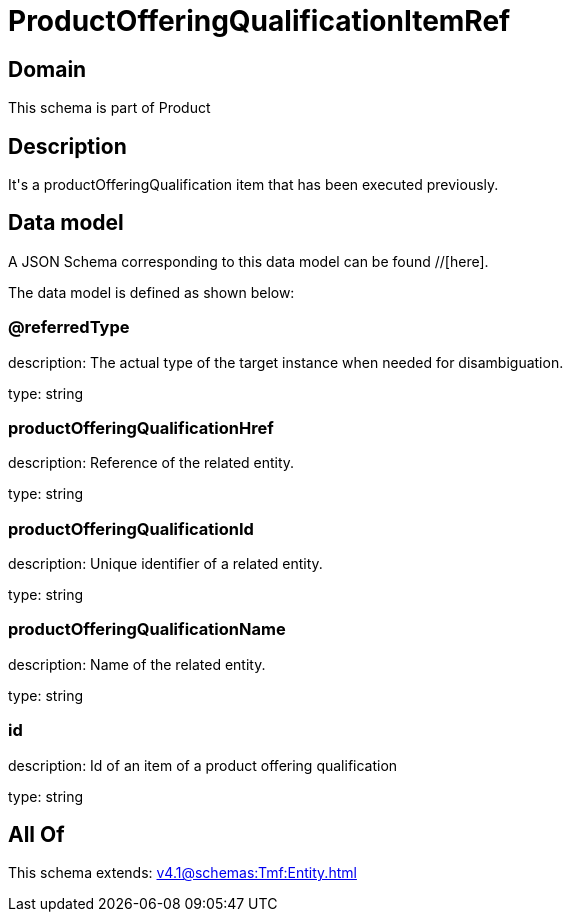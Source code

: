 = ProductOfferingQualificationItemRef

[#domain]
== Domain

This schema is part of Product

[#description]
== Description
It&#x27;s a productOfferingQualification item that has been executed previously.


[#data_model]
== Data model

A JSON Schema corresponding to this data model can be found //[here].



The data model is defined as shown below:


=== @referredType
description: The actual type of the target instance when needed for disambiguation.

type: string


=== productOfferingQualificationHref
description: Reference of the related entity.

type: string


=== productOfferingQualificationId
description: Unique identifier of a related entity.

type: string


=== productOfferingQualificationName
description: Name of the related entity.

type: string


=== id
description: Id of an item of a product offering qualification

type: string


[#all_of]
== All Of

This schema extends: xref:v4.1@schemas:Tmf:Entity.adoc[]
